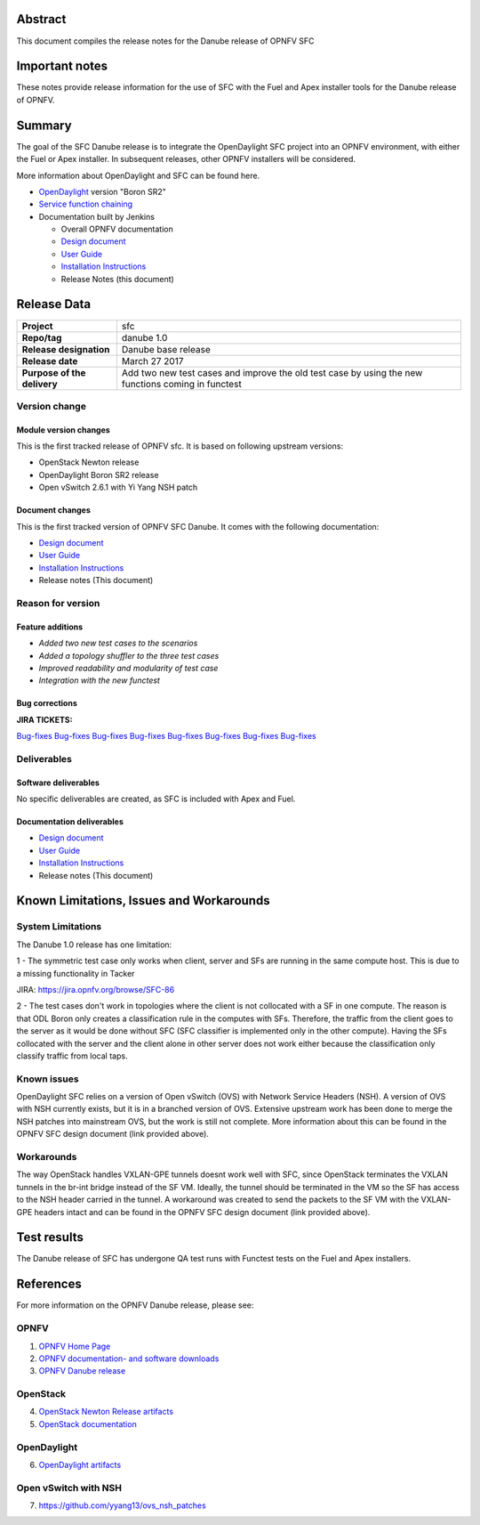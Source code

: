 .. This work is licensed under a Creative Commons Attribution 4.0 International License.
.. http://creativecommons.org/licenses/by/4.0
.. (c) Brady Johnson (Ericsson Inc.) and others

Abstract
========

This document compiles the release notes for the Danube release of
OPNFV SFC

Important notes
===============

These notes provide release information for the use of SFC with the Fuel
and Apex installer tools for the Danube release of OPNFV.

Summary
=======

The goal of the SFC Danube release is to integrate the OpenDaylight
SFC project into an OPNFV environment, with either the Fuel or Apex
installer. In subsequent releases, other OPNFV installers will be
considered.

More information about OpenDaylight and SFC can be found here.

- `OpenDaylight <http://www.opendaylight.org/software>`_ version "Boron SR2"

- `Service function chaining <https://wiki.opnfv.org/display/sfc/Service+Function+Chaining+Home>`_


- Documentation built by Jenkins

  - Overall OPNFV documentation

  - `Design document <http://artifacts.opnfv.org/sfc/danube/docs/design/index.html>`_

  - `User Guide <http://artifacts.opnfv.org/sfc/danube/docs/userguide/index.html>`_

  - `Installation Instructions <http://artifacts.opnfv.org/sfc/danube/docs/installationprocedure/index.html>`_

  - Release Notes (this document)


Release Data
============

+--------------------------------------+--------------------------------------+
| **Project**                          | sfc                                  |
|                                      |                                      |
+--------------------------------------+--------------------------------------+
| **Repo/tag**                         | danube 1.0                           |
|                                      |                                      |
+--------------------------------------+--------------------------------------+
| **Release designation**              | Danube base release                  |
|                                      |                                      |
+--------------------------------------+--------------------------------------+
| **Release date**                     | March 27 2017                        |
|                                      |                                      |
+--------------------------------------+--------------------------------------+
| **Purpose of the delivery**          | Add two new test cases and improve   |
|                                      | the old test case by using the new   |
|                                      | functions coming in functest         |
+--------------------------------------+--------------------------------------+

Version change
--------------

Module version changes
~~~~~~~~~~~~~~~~~~~~~~
This is the first tracked release of OPNFV sfc. It is based on
following upstream versions:

- OpenStack Newton release

- OpenDaylight Boron SR2 release

- Open vSwitch 2.6.1 with Yi Yang NSH patch

Document changes
~~~~~~~~~~~~~~~~
This is the first tracked version of OPNFV SFC Danube. It comes with
the following documentation:

- `Design document <http://artifacts.opnfv.org/sfc/danube/docs/design/index.html>`_

- `User Guide <http://artifacts.opnfv.org/sfc/danube/docs/userguide/index.html>`_

- `Installation Instructions <http://artifacts.opnfv.org/sfc/colorado/docs/installationprocedure/index.html>`_

- Release notes (This document)

Reason for version
------------------

Feature additions
~~~~~~~~~~~~~~~~~

- `Added two new test cases to the scenarios`
- `Added a topology shuffler to the three test cases`
- `Improved readability and modularity of test case`
- `Integration with the new functest`

Bug corrections
~~~~~~~~~~~~~~~

**JIRA TICKETS:**

`Bug-fixes <https://jira.opnfv.org/browse/SFC-67>`_
`Bug-fixes <https://jira.opnfv.org/browse/SFC-74>`_
`Bug-fixes <https://jira.opnfv.org/browse/SFC-79>`_
`Bug-fixes <https://jira.opnfv.org/browse/SFC-79>`_
`Bug-fixes <https://jira.opnfv.org/browse/SFC-85>`_
`Bug-fixes <https://jira.opnfv.org/browse/SFC-87>`_
`Bug-fixes <https://jira.opnfv.org/browse/SFC-88>`_
`Bug-fixes <https://jira.opnfv.org/browse/SFC-89>`_

Deliverables
------------

Software deliverables
~~~~~~~~~~~~~~~~~~~~~

No specific deliverables are created, as SFC is included with Apex and Fuel.

Documentation deliverables
~~~~~~~~~~~~~~~~~~~~~~~~~~

- `Design document <http://artifacts.opnfv.org/sfc/danube/docs/design/index.html>`_

- `User Guide <http://artifacts.opnfv.org/sfc/danube/docs/userguide/index.html>`_

- `Installation Instructions <http://artifacts.opnfv.org/sfc/danube/docs/installationprocedure/index.html>`_

- Release notes (This document)

Known Limitations, Issues and Workarounds
=========================================

System Limitations
------------------

The Danube 1.0 release has one limitation:

1 - The symmetric test case only works when client, server and
SFs are running in the same compute host. This is due to a missing
functionality in Tacker

JIRA: https://jira.opnfv.org/browse/SFC-86

2 - The test cases don't work in topologies where the client is not collocated
with a SF in one compute. The reason is that ODL Boron only creates a
classification rule in the computes with SFs. Therefore, the traffic from the
client goes to the server as it would be done without SFC (SFC classifier is
implemented only in the other compute). Having the SFs collocated with the
server and the client alone in other server does not work either because the
classification only classify traffic from local taps.


Known issues
------------

OpenDaylight SFC relies on a version of Open vSwitch (OVS) with
Network Service Headers (NSH). A version of OVS with NSH currently
exists, but it is in a branched version of OVS. Extensive upstream
work has been done to merge the NSH patches into mainstream OVS,
but the work is still not complete. More information about this
can be found in the OPNFV SFC design document (link provided above).

Workarounds
-----------

The way OpenStack handles VXLAN-GPE tunnels doesnt work well with
SFC, since OpenStack terminates the VXLAN tunnels in the br-int
bridge instead of the SF VM. Ideally, the tunnel should be terminated
in the VM so the SF has access to the NSH header carried in the tunnel.
A workaround was created to send the packets to the SF VM with the
VXLAN-GPE headers intact and can be found in the OPNFV SFC design
document (link provided above).

Test results
============
The Danube release of SFC has undergone QA test runs
with Functest tests on the Fuel and Apex installers.

References
==========
For more information on the OPNFV Danube release, please see:

OPNFV
-----

1) `OPNFV Home Page <https://www.opnfv.org>`_

2) `OPNFV documentation- and software downloads <https://www.opnfv.org/software/download>`_

3) `OPNFV Danube release <http://wiki.opnfv.org/releases/danube>`_

OpenStack
---------

4) `OpenStack Newton Release artifacts <http://www.openstack.org/software/newton>`_

5) `OpenStack documentation <http://docs.openstack.org>`_

OpenDaylight
------------

6) `OpenDaylight artifacts <http://www.opendaylight.org/software/downloads>`_

Open vSwitch with NSH
---------------------

7) https://github.com/yyang13/ovs_nsh_patches

